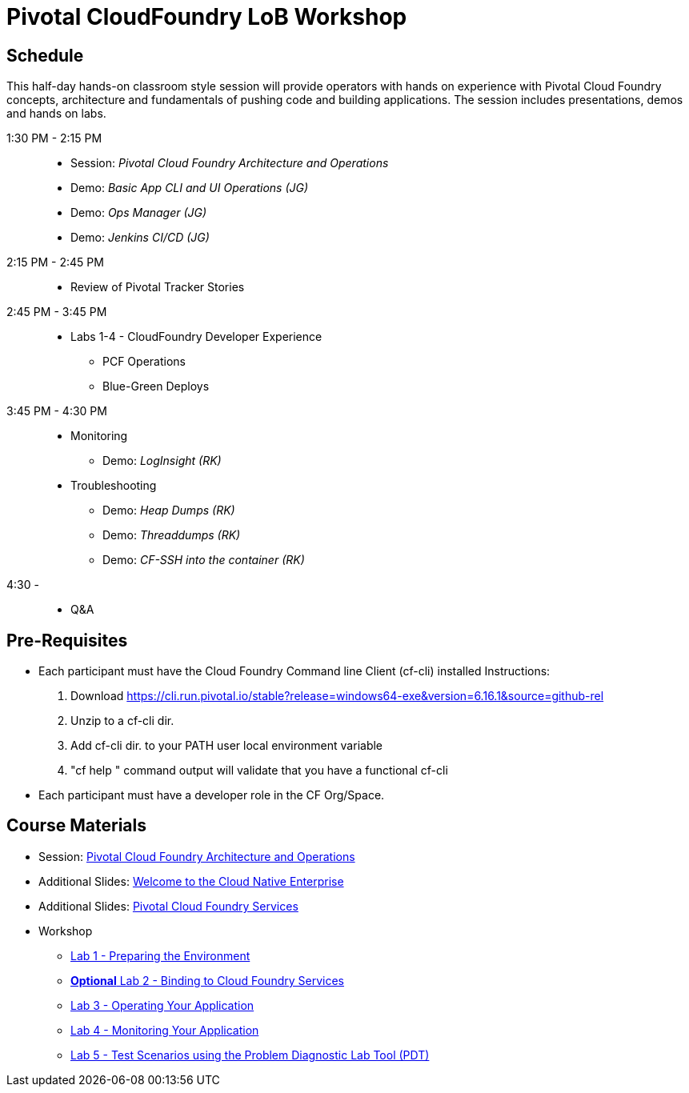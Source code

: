 = Pivotal CloudFoundry LoB Workshop

== Schedule

This half-day hands-on classroom style session will provide operators with hands on experience with Pivotal Cloud Foundry concepts, architecture and fundamentals of pushing code and building applications. The session includes presentations, demos and hands on labs.

1:30 PM - 2:15 PM::
 * Session: _Pivotal Cloud Foundry Architecture and Operations_ 
 * Demo: _Basic App CLI and UI Operations (JG)_
 * Demo: _Ops Manager (JG)_
 * Demo: _Jenkins CI/CD (JG)_
2:15 PM - 2:45 PM:: 
 * Review of Pivotal Tracker Stories
2:45 PM - 3:45 PM::
 * Labs 1-4 - CloudFoundry Developer Experience
 ** PCF Operations
 ** Blue-Green Deploys
3:45 PM - 4:30 PM::
 * Monitoring
  ** Demo: _LogInsight (RK)_
 * Troubleshooting
  ** Demo: _Heap Dumps (RK)_
  ** Demo: _Threaddumps (RK)_
  ** Demo: _CF-SSH into the container (RK)_
4:30 - ::
 * Q&A

== Pre-Requisites
 * Each participant must have the Cloud Foundry Command line Client (cf-cli) installed
  Instructions:
  1. Download https://cli.run.pivotal.io/stable?release=windows64-exe&version=6.16.1&source=github-rel
  2. Unzip to a cf-cli dir.
  3. Add cf-cli dir. to your PATH user local environment variable
  4. "cf help " command output will validate that you have a functional cf-cli
 * Each participant must have a developer role in the CF Org/Space.

== Course Materials
* Session: link:presentations/Session_2_Architecture_And_Operations.pptx[Pivotal Cloud Foundry Architecture and Operations]
* Additional Slides: link:presentations/Session_1_Cloud_Native_Enterprise.pptx[Welcome to the Cloud Native Enterprise]
* Additional Slides: link:presentations/Session_3_Services_Overview.pptx[Pivotal Cloud Foundry Services]

* Workshop
** link:labs/lab1/lab.adoc[Lab 1 - Preparing the Environment]
** link:labs/lab2/lab.adoc[**Optional** Lab 2 - Binding to Cloud Foundry Services]
** link:labs/lab3/lab.adoc[Lab 3 - Operating Your Application]
** link:labs/lab4/lab.adoc[Lab 4 - Monitoring Your Application]
** link:labs/lab5/lab.adoc[Lab 5 - Test Scenarios using the Problem Diagnostic Lab Tool (PDT)]
